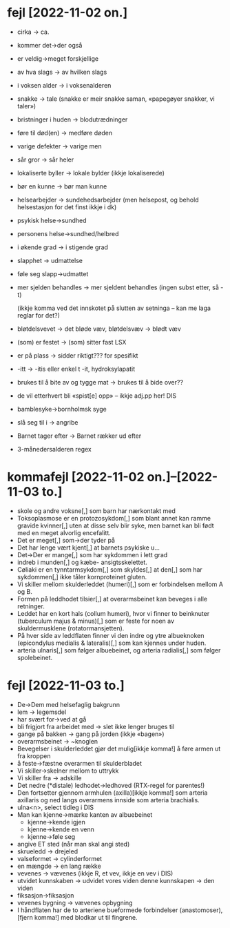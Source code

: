 * fejl [2022-11-02 on.]

  - cirka → ca.

  - kommer det→der også

  - er veldig→meget forskjellige
  - av hva slags → av hvilken slags
  - i voksen alder → i voksenalderen
  - snakke → tale (snakke er meir snakke saman, «papegøyer snakker, vi taler»)
  - bristninger i huden → blodutrædninger
  - føre til død(en) → medføre døden
  - varige defekter → varige men
  - sår gror → sår heler
  - lokaliserte byller → lokale bylder (ikkje lokaliserede)
  - bør en kunne → bør man kunne
  - helsearbejder → sundehedsarbejder (men helsepost, og behold helsestasjon for det finst ikkje i dk)
  - psykisk helse→sundhed
  - personens helse→sundhed/helbred
  - i økende grad → i stigende grad
  - slapphet → udmattelse
  - føle seg slapp→udmattet
  - mer sjelden behandles → mer sjeldent behandles
    (ingen subst etter, så -t)

    (ikkje komma ved det innskotet på slutten av setninga – kan me laga reglar for det?)

  - bløtdelsvevet → det bløde væv, bløtdelsvæv → blødt væv
  - (som) er festet → (som) sitter fast LSX
  - er på plass → sidder riktigt??? for spesifikt
  - -itt → -itis eller enkel t -it, hydroksylapatit
  - brukes til å bite av og tygge mat → brukes til å bide over??
  - de vil etterhvert bli «spist[e] opp» – ikkje adj.pp her! DIS
  - bamblesyke→bornholmsk syge
  - slå seg til i → angribe
  - Barnet tager efter → Barnet rækker ud efter
  - 3-månedersalderen regex

* kommafejl [2022-11-02 on.]--[2022-11-03 to.]

  - skole og andre voksne[,] som barn har nærkontakt med
  - Toksoplasmose er en protozosykdom[,] som blant annet kan ramme gravide kvinner[,] uten at disse selv blir syke, men barnet kan bli født med en meget alvorlig encefalitt.
  - Det er meget[,] som→der tyder på
  - Det har lenge vært kjent[,] at barnets psykiske u…
  - Det→Der er mange[,] som har sykdommen i lett grad
  - indreb i munden[,] og kæbe- ansigtsskelettet.
  - Cøliaki er en tynntarmsykdom[,] som skyldes[,] at den[,] som har sykdommen[,] ikke tåler kornproteinet gluten.
  - Vi skiller mellom skulderleddet (humeri)[,] som er forbindelsen mellom A og B.
  - Formen på leddhodet tilsier[,] at overarmsbeinet kan beveges i alle retninger.
  - Leddet har en kort hals (collum humeri), hvor vi finner to beinknuter (tuberculum majus & minus)[,] som er feste for noen av skuldermusklene (rotatormansjetten).
  - På hver side av leddflaten finner vi den indre og ytre albueknoken (epicondylus medialis & lateralis)[,] som kan kjennes under huden.
  - arteria ulnaris[,] som følger albuebeinet, og arteria radialis[,] som følger spolebeinet.


* fejl [2022-11-03 to.]
  - De→Dem med helsefaglig bakgrunn
  - lem → legemsdel
  - har svært for→ved at gå
  - bli frigjort fra arbeidet med → slet ikke lenger bruges til
  - gange på bakken → gang på jorden (ikkje «bagen»)
  - overarmsbeinet → ~knoglen
  - Bevegelser i skulderleddet gjør det mulig[ikkje komma!] å føre armen ut fra kroppen
  - å feste→fæstne overarmen til skulderbladet
  - Vi skiller→skelner mellom to uttrykk
  - Vi skiller fra → adskille
  - Det nedre (*distale) ledhodet→ledhoved (RTX-regel for parentes!)
  - Den fortsetter gjennom armhulen (axilla)[ikkje komma!] som arteria axillaris og ned langs overarmens innside som arteria brachialis.
  - ulna<n>, select tidleg i DIS
  - Man kan kjenne→mærke kanten av albuebeinet
    - kjenne→kende igjen
    - kjenne→kende en venn
    - kjenne→føle seg
  - angive ET sted (når man skal angi sted)
  - skrueledd → drejeled
  - valseformet → cylinderformet
  - en mængde → en lang række
  - vevenes → vævenes (ikkje R, et vev, ikkje en vev i DIS)
  - utvidet kunnskaben → udvidet vores viden
    denne kunnskapen → den viden
  - fiksasjon→fiksasjon
  - vevenes bygning → vævenes opbygning
  - I håndflaten har de to arteriene bueformede forbindelser (anastomoser),[fjern komma!] med blodkar ut til fingrene.


